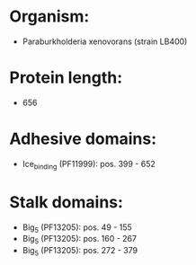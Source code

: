 * Organism:
- Paraburkholderia xenovorans (strain LB400)
* Protein length:
- 656
* Adhesive domains:
- Ice_binding (PF11999): pos. 399 - 652
* Stalk domains:
- Big_5 (PF13205): pos. 49 - 155
- Big_5 (PF13205): pos. 160 - 267
- Big_5 (PF13205): pos. 272 - 379

